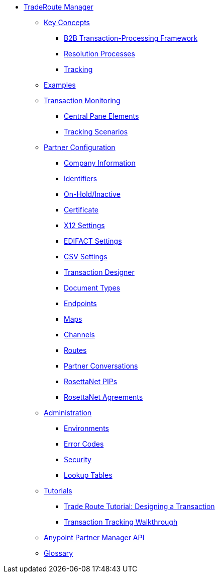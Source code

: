 * xref:index.adoc[TradeRoute Manager]

** xref:key-concepts.adoc[Key Concepts]
*** xref:b2b-transaction-processing-framework.adoc[B2B Transaction-Processing Framework]
*** xref:resolution-processes.adoc[Resolution Processes]
*** xref:tracking.adoc[Tracking]

** xref:examples.adoc[Examples]


** xref:transaction-monitoring.adoc[Transaction Monitoring]
*** xref:central-pane-elements.adoc[Central Pane Elements]
*** xref:tracking-scenarios.adoc[Tracking Scenarios]

** xref:partner-configuration.adoc[Partner Configuration]

*** xref:company-information.adoc[Company Information]
*** xref:identifiers.adoc[Identifiers]
*** xref:on-hold-inactive.adoc[On-Hold/Inactive]
*** xref:certificate.adoc[Certificate]


*** xref:x12-settings.adoc[X12 Settings]
*** xref:edifact-settings.adoc[EDIFACT Settings]
*** xref:csv-settings.adoc[CSV Settings]

*** xref:transaction-designer.adoc[Transaction Designer]
*** xref:document-types.adoc[Document Types]
*** xref:endpoints.adoc[Endpoints]
*** xref:maps.adoc[Maps]
*** xref:channels.adoc[Channels]
*** xref:routes.adoc[Routes]
*** xref:partner-conversations.adoc[Partner Conversations]
*** xref:rosettanet-pips.adoc[RosettaNet PIPs]
*** xref:rosettanet-agreements.adoc[RosettaNet Agreements]

**  xref:administration.adoc[Administration]
*** xref:environments.adoc[Environments]
*** xref:error-codes.adoc[Error Codes]
*** xref:security.adoc[Security]
*** xref:lookup-tables.adoc[Lookup Tables]

** xref:tutorials.adoc[Tutorials]
*** xref:trade-route-tutorial-td.adoc[Trade Route Tutorial: Designing a Transaction]
*** xref:transaction-tracking-walkthrough.adoc[Transaction Tracking Walkthrough]

** xref:anypoint-partner-manager-api.adoc[Anypoint Partner Manager API]

** xref:glossary.adoc[Glossary]
